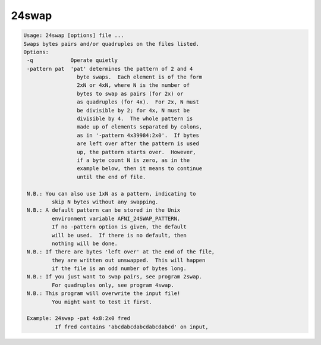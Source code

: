 ******
24swap
******

.. _24swap:

.. contents:: 
    :depth: 4 

.. code-block:: none

    Usage: 24swap [options] file ...
    Swaps bytes pairs and/or quadruples on the files listed.
    Options:
     -q            Operate quietly
     -pattern pat  'pat' determines the pattern of 2 and 4
                     byte swaps.  Each element is of the form
                     2xN or 4xN, where N is the number of
                     bytes to swap as pairs (for 2x) or
                     as quadruples (for 4x).  For 2x, N must
                     be divisible by 2; for 4x, N must be
                     divisible by 4.  The whole pattern is
                     made up of elements separated by colons,
                     as in '-pattern 4x39984:2x0'.  If bytes
                     are left over after the pattern is used
                     up, the pattern starts over.  However,
                     if a byte count N is zero, as in the
                     example below, then it means to continue
                     until the end of file.
    
     N.B.: You can also use 1xN as a pattern, indicating to
             skip N bytes without any swapping.
     N.B.: A default pattern can be stored in the Unix
             environment variable AFNI_24SWAP_PATTERN.
             If no -pattern option is given, the default
             will be used.  If there is no default, then
             nothing will be done.
     N.B.: If there are bytes 'left over' at the end of the file,
             they are written out unswapped.  This will happen
             if the file is an odd number of bytes long.
     N.B.: If you just want to swap pairs, see program 2swap.
             For quadruples only, see program 4swap.
     N.B.: This program will overwrite the input file!
             You might want to test it first.
    
     Example: 24swap -pat 4x8:2x0 fred
              If fred contains 'abcdabcdabcdabcdabcd' on input,
